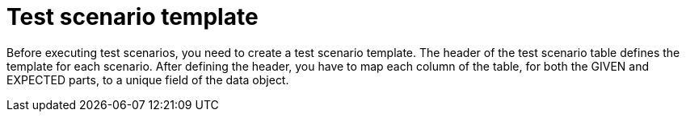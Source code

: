 [id='preview-editor-create-test-scenario-template-proc']
= Test scenario template

Before executing test scenarios, you need to create a test scenario template. The header of the test scenario table defines the template for each scenario. After defining the header, you have to map each column of the table, for both the GIVEN and EXPECTED parts, to a unique field of the data object.
